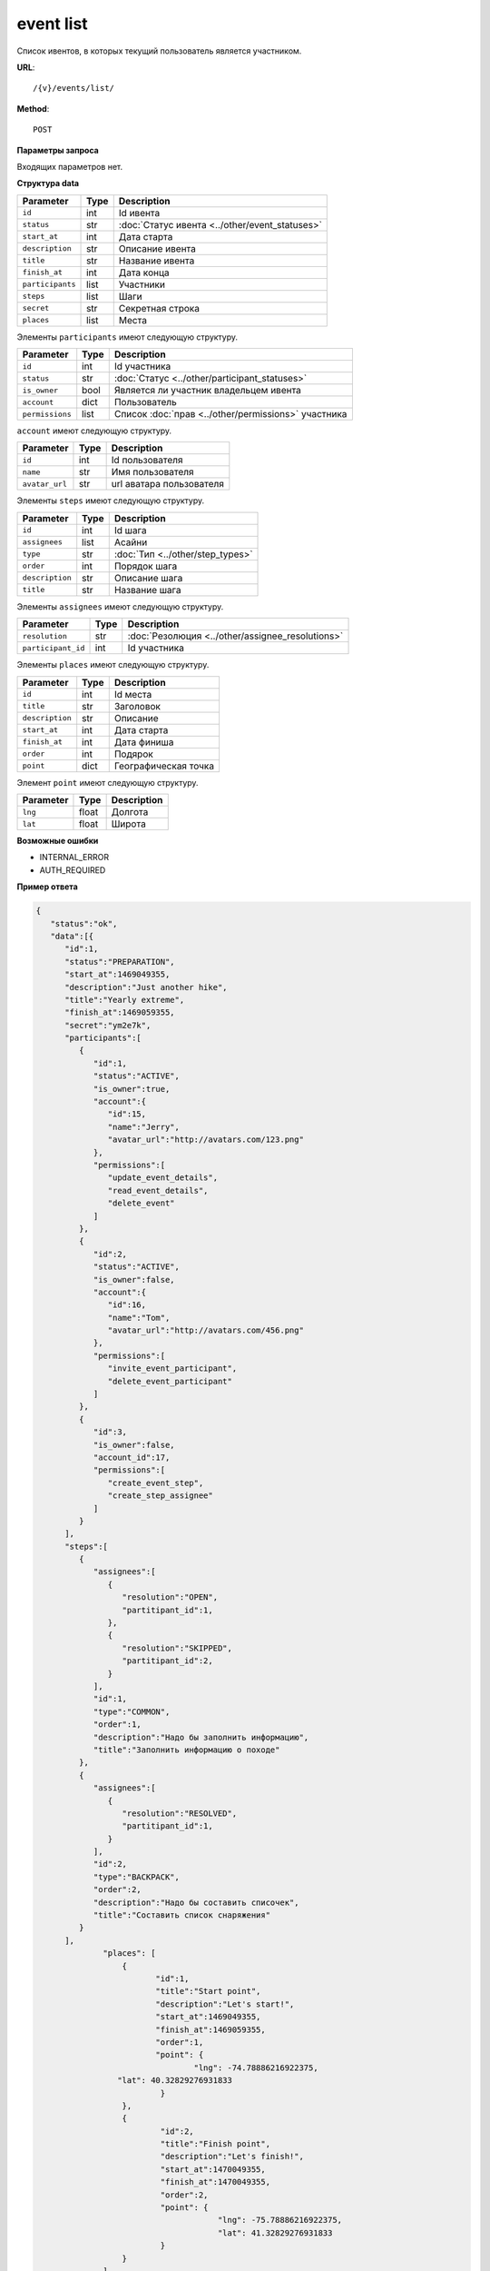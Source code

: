 event list
==========

Список ивентов, в которых текущий пользователь является участником.

**URL**::

    /{v}/events/list/

**Method**::

    POST

**Параметры запроса**

Входящих параметров нет.

**Структура data**

======================  ====  ==============================================
Parameter               Type  Description
======================  ====  ==============================================
``id``                  int   Id ивента
``status``              str   :doc:`Статус ивента <../other/event_statuses>`
``start_at``            int   Дата старта
``description``         str   Описание ивента
``title``               str   Название ивента
``finish_at``           int   Дата конца
``participants``        list  Участники
``steps``               list  Шаги
``secret``              str   Секретная строка
``places``              list  Места
======================  ====  ==============================================

Элементы ``participants`` имеют следующую структуру.

===============  ====  =======================================================
Parameter        Type  Description
===============  ====  =======================================================
``id``           int   Id участника
``status``       str   :doc:`Статус <../other/participant_statuses>`
``is_owner``     bool  Является ли участник владельцем ивента
``account``      dict  Пользователь
``permissions``  list  Список :doc:`прав <../other/permissions>` участника
===============  ====  =======================================================


``account`` имеют следующую структуру.

==============  ====  ========================
Parameter       Type  Description
==============  ====  ========================
``id``          int   Id пользователя
``name``        str   Имя пользователя
``avatar_url``  str   url аватара пользователя
==============  ====  ========================

Элементы ``steps`` имеют следующую структуру.

===============  ====  ================================
Parameter        Type  Description
===============  ====  ================================
``id``           int   Id шага
``assignees``    list  Асайни
``type``         str   :doc:`Тип <../other/step_types>`
``order``        int   Порядок шага
``description``  str   Описание шага
``title``        str   Название шага
===============  ====  ================================

Элементы ``assignees`` имеют следующую структуру.

==================  ====  ================================================
Parameter           Type  Description
==================  ====  ================================================
``resolution``      str   :doc:`Резолюция <../other/assignee_resolutions>`
``participant_id``  int   Id участника
==================  ====  ================================================

Элементы ``places`` имеют следующую структуру.

===============  ====  ================================
Parameter        Type  Description
===============  ====  ================================
``id``           int   Id места
``title``        str   Заголовок
``description``  str   Описание
``start_at``     int   Дата старта
``finish_at``    int   Дата финиша
``order``        int   Подярок
``point``        dict  Географическая точка
===============  ====  ================================

Элемент ``point`` имеют следующую структуру.

===============  =====  ================================
Parameter        Type   Description
===============  =====  ================================
``lng``          float  Долгота
``lat``        	 float  Широта
===============  =====  ================================

**Возможные ошибки**

* INTERNAL_ERROR
* AUTH_REQUIRED

**Пример ответа**

.. code-block:: javascript

    {
       "status":"ok",
       "data":[{
          "id":1,
          "status":"PREPARATION",
          "start_at":1469049355,
          "description":"Just another hike",
          "title":"Yearly extreme",
          "finish_at":1469059355,
          "secret":"ym2e7k",
          "participants":[
             {
                "id":1,
                "status":"ACTIVE",
                "is_owner":true,
                "account":{
                   "id":15,
                   "name":"Jerry",
                   "avatar_url":"http://avatars.com/123.png"
                },
                "permissions":[
                   "update_event_details",
                   "read_event_details",
                   "delete_event"
                ]
             },
             {
                "id":2,
                "status":"ACTIVE",
                "is_owner":false,
                "account":{
                   "id":16,
                   "name":"Tom",
                   "avatar_url":"http://avatars.com/456.png"
                },
                "permissions":[
                   "invite_event_participant",
                   "delete_event_participant"
                ]
             },
             {
                "id":3,
                "is_owner":false,
                "account_id":17,
                "permissions":[
                   "create_event_step",
                   "create_step_assignee"
                ]
             }
          ],
          "steps":[
             {
                "assignees":[
                   {
                      "resolution":"OPEN",
                      "partitipant_id":1,
                   },
                   {
                      "resolution":"SKIPPED",
                      "partitipant_id":2,
                   }
                ],
                "id":1,
                "type":"COMMON",
                "order":1,
                "description":"Надо бы заполнить информацию",
                "title":"Заполнить информацию о походе"
             },
             {
                "assignees":[
                   {
                      "resolution":"RESOLVED",
                      "partitipant_id":1,
                   }
                ],
                "id":2,
                "type":"BACKPACK",
                "order":2,
                "description":"Надо бы составить списочек",
                "title":"Составить список снаряжения"
             }
          ],
		  "places": [
		      {
		  	     "id":1,
		  	     "title":"Start point",
		  	     "description":"Let's start!",
		  	     "start_at":1469049355,
		  	     "finish_at":1469059355,
		  	     "order":1,
		  	     "point": {
				     "lng": -74.78886216922375,
                     "lat": 40.32829276931833
		  	      }
		      },
		      {
		  	      "id":2,
		  	      "title":"Finish point",
		  	      "description":"Let's finish!",
		  	      "start_at":1470049355,
		  	      "finish_at":1470049355,
		  	      "order":2,
		  	      "point": {
					  "lng": -75.78886216922375,
					  "lat": 41.32829276931833
		  	      }
		      }
		  ]
		}]
    }